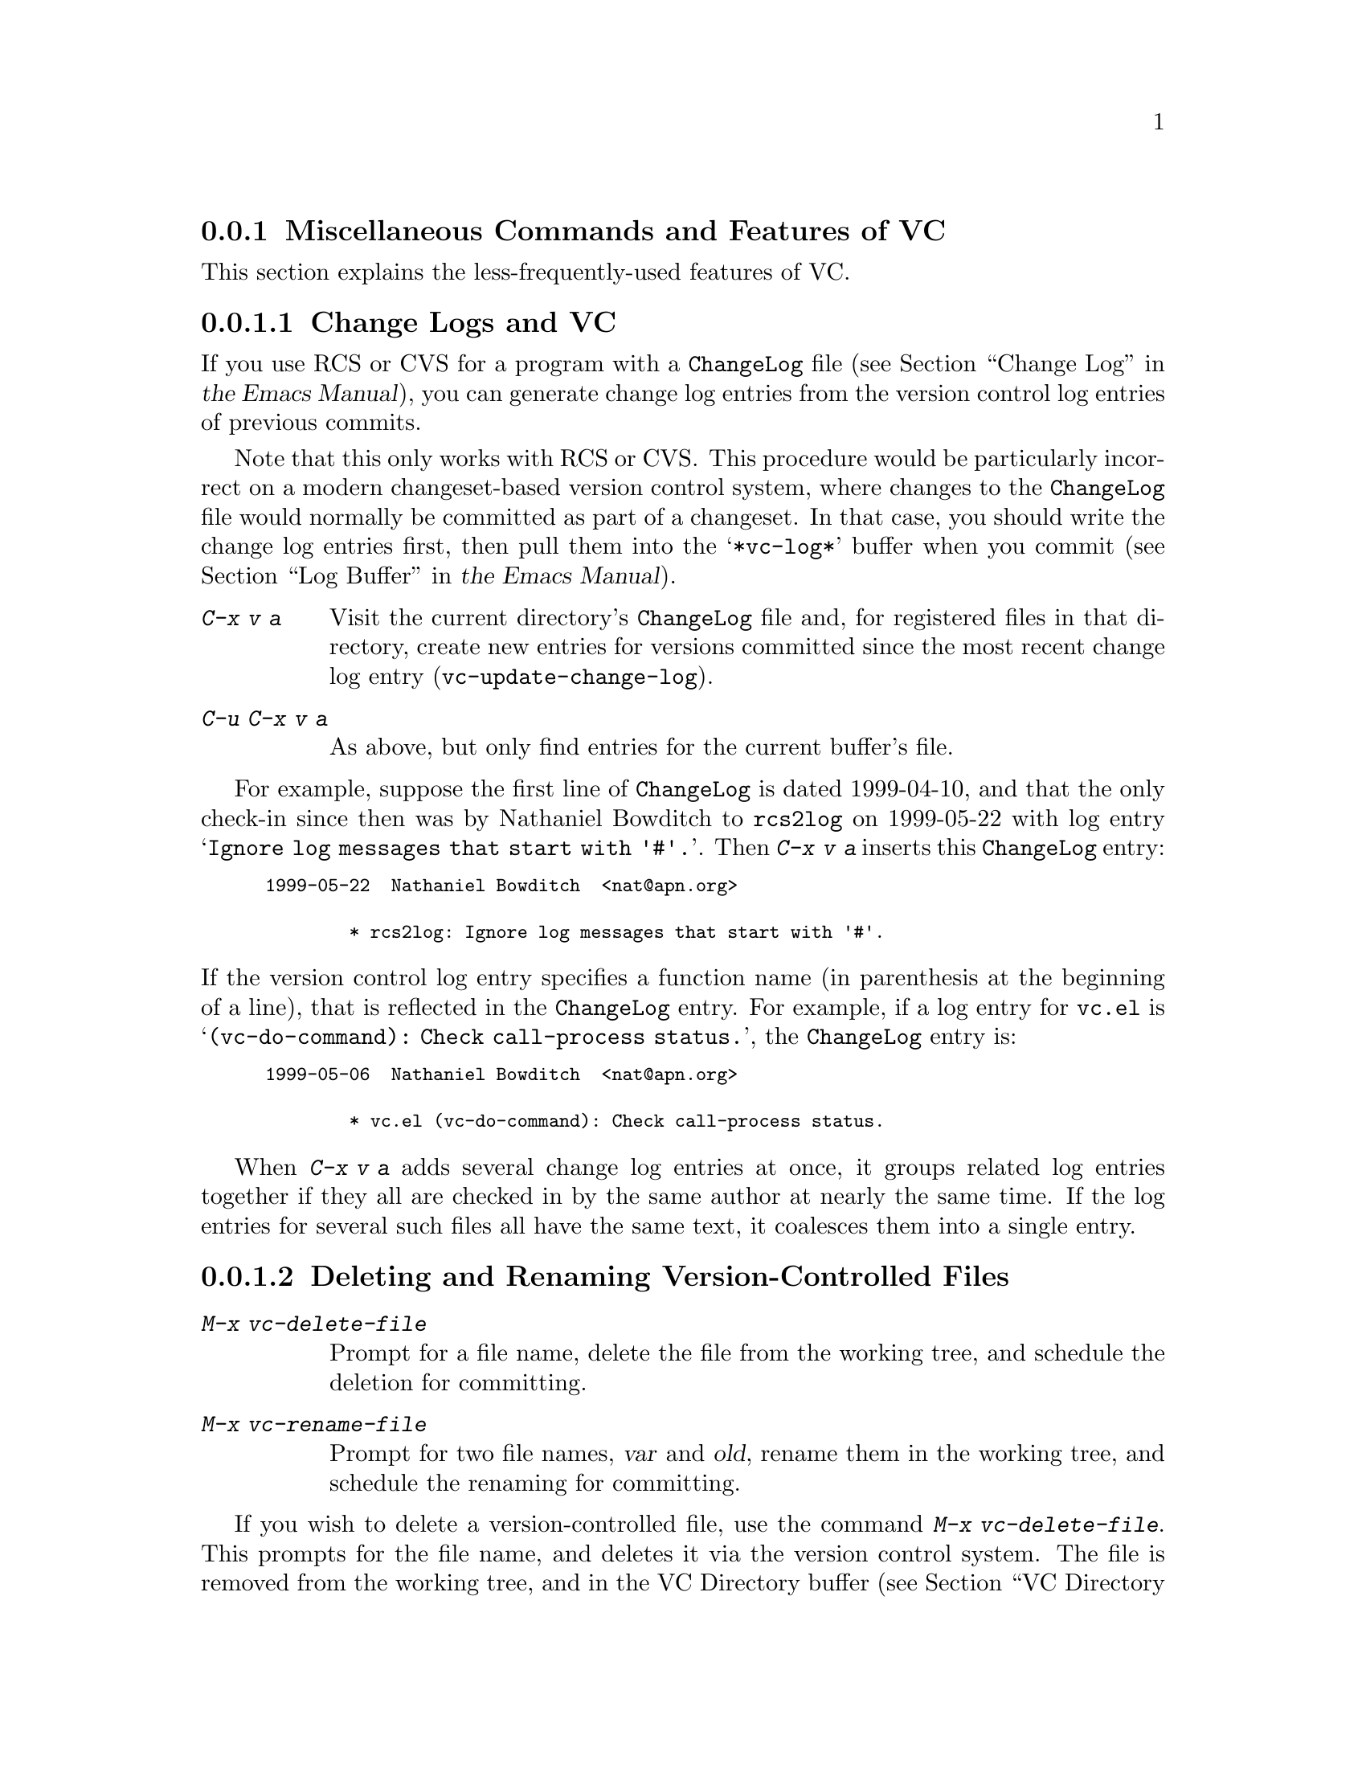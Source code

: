 @c This is part of the Emacs manual.
@c Copyright (C) 2004-2017 Free Software Foundation, Inc.
@c See file emacs.texi for copying conditions.
@c
@c This file is included either in vc-xtra.texi (when producing the
@c printed version) or in the main Emacs manual (for the on-line version).

@node Miscellaneous VC
@subsection Miscellaneous Commands and Features of VC

  This section explains the less-frequently-used features of VC.

@menu
* Change Logs and VC::  Generating a change log file from log entries.
* VC Delete/Rename::    Deleting and renaming version-controlled files.
* Revision Tags::       Symbolic names for revisions.
* Version Headers::     Inserting version control headers into working files.
@end menu

@node Change Logs and VC
@subsubsection Change Logs and VC

  If you use RCS or CVS for a program with a @file{ChangeLog} file
@iftex
(@pxref{Change Log,,,emacs, the Emacs Manual}),
@end iftex
@ifnottex
(@pxref{Change Log}),
@end ifnottex
you can generate change log entries from the version control log
entries of previous commits.

  Note that this only works with RCS or CVS@.  This procedure would be
particularly incorrect on a modern changeset-based version control
system, where changes to the @file{ChangeLog} file would normally be
committed as part of a changeset.  In that case, you should write the
change log entries first, then pull them into the @samp{*vc-log*}
buffer when you commit
@iftex
(@pxref{Log Buffer,,,emacs, the Emacs Manual}).
@end iftex
@ifnottex
(@pxref{Log Buffer}).
@end ifnottex

@table @kbd
@item C-x v a
@kindex C-x v a
@findex vc-update-change-log
Visit the current directory's @file{ChangeLog} file and, for
registered files in that directory, create new entries for versions
committed since the most recent change log entry
(@code{vc-update-change-log}).

@item C-u C-x v a
As above, but only find entries for the current buffer's file.
@end table

  For example, suppose the first line of @file{ChangeLog} is dated
1999-04-10, and that the only check-in since then was by Nathaniel
Bowditch to @file{rcs2log} on 1999-05-22 with log entry @samp{Ignore
log messages that start with '#'.}.  Then @kbd{C-x v a} inserts this
@file{ChangeLog} entry:

@iftex
@medbreak
@end iftex
@smallexample
@group
1999-05-22  Nathaniel Bowditch  <nat@@apn.org>

        * rcs2log: Ignore log messages that start with '#'.
@end group
@end smallexample
@iftex
@medbreak
@end iftex

@noindent
If the version control log entry specifies a function name (in
parenthesis at the beginning of a line), that is reflected in the
@file{ChangeLog} entry.  For example, if a log entry for @file{vc.el}
is @samp{(vc-do-command): Check call-process status.}, the
@file{ChangeLog} entry is:

@iftex
@medbreak
@end iftex
@smallexample
@group
1999-05-06  Nathaniel Bowditch  <nat@@apn.org>

        * vc.el (vc-do-command): Check call-process status.
@end group
@end smallexample
@iftex
@medbreak
@end iftex

  When @kbd{C-x v a} adds several change log entries at once, it
groups related log entries together if they all are checked in by the
same author at nearly the same time.  If the log entries for several
such files all have the same text, it coalesces them into a single
entry.

@node VC Delete/Rename
@subsubsection Deleting and Renaming Version-Controlled Files
@cindex renaming version-controlled files

@table @kbd
@item M-x vc-delete-file
Prompt for a file name, delete the file from the working tree, and
schedule the deletion for committing.

@item M-x vc-rename-file
Prompt for two file names, @var{var} and @var{old}, rename them in the
working tree, and schedule the renaming for committing.
@end table

@findex vc-delete-file
  If you wish to delete a version-controlled file, use the command
@kbd{M-x vc-delete-file}.  This prompts for the file name, and deletes
it via the version control system.  The file is removed from the
working tree, and in the VC Directory buffer
@iftex
(@pxref{VC Directory Mode,,, emacs, the Emacs Manual}),
@end iftex
@ifnottex
(@pxref{VC Directory Mode}),
@end ifnottex
it is displayed with the @samp{removed} status.  When you commit it,
the deletion takes effect in the repository.

@findex vc-rename-file
  To rename a version-controlled file, type @kbd{M-x vc-rename-file}.
This prompts for two arguments: the name of the file you wish to
rename, and the new name; then it performs the renaming via the
version control system.  The renaming takes effect immediately in the
working tree, and takes effect in the repository when you commit the
renamed file.

  On modern version control systems that have built-in support for
renaming, the renamed file retains the full change history of the
original file.  On CVS and older version control systems, the
@code{vc-rename-file} command actually works by creating a copy of the
old file under the new name, registering it, and deleting the old
file.  In this case, the change history is not preserved.

@node Revision Tags
@subsubsection Revision Tags
@cindex revision tag
@cindex tags for version control

  Most version control systems allow you to apply a @dfn{revision tag}
to a specific version of a version-controlled tree.  On modern
changeset-based version control systems, a revision tag is simply a
symbolic name for a particular revision.  On older file-based systems
like CVS, each tag is added to the entire set of version-controlled
files, allowing them to be handled as a unit.  Revision tags are
commonly used to identify releases that are distributed to users.

  There are two basic commands for tags; one makes a tag with a given
name, the other retrieves a named tag.

@table @code
@kindex C-x v s
@findex vc-create-tag
@item C-x v s @var{name} @key{RET}
Define the working revision of every registered file in or under the
current directory as a tag named @var{name}
(@code{vc-create-tag}).

@kindex C-x v r
@findex vc-retrieve-tag
@item C-x v r @var{name} @key{RET}
For all registered files at or below the current directory level,
retrieve the tagged revision @var{name}. This command will switch to a
branch if @var{name} is a branch name and your VCS distinguishes
branches from tags.  (@code{vc-retrieve-tag}).

This command reports an error if any files are locked at or below the
current directory, without changing anything; this is to avoid
overwriting work in progress.
@end table

  You can give a tag or branch name as an argument to @kbd{C-x v =} or
@kbd{C-x v ~}
@iftex
(@pxref{Old Revisions,,,emacs, the Emacs Manual}).
@end iftex
@ifnottex
(@pxref{Old Revisions}).
@end ifnottex
Thus, you can use it to compare a tagged version against the current files,
or two tagged versions against each other.

  On SCCS, VC implements tags itself; these tags are visible only
through VC@.  Most later systems (including CVS, Subversion, bzr, git,
and hg) have a native tag facility, and VC uses it where available;
those tags will be visible even when you bypass VC.

  In file-based version control systems, when you rename a registered
file you need to rename its master along with it; the command
@code{vc-rename-file} will do this automatically
@iftex
(@pxref{VC Delete/Rename,,,emacs, the Emacs Manual}).
@end iftex
@ifnottex
(@pxref{VC Delete/Rename}).
@end ifnottex
If you are using SCCS, you must also update the records of the tag, to
mention the file by its new name (@code{vc-rename-file} does this,
too).  An old tag that refers to a master file that no longer exists
under the recorded name is invalid; VC can no longer retrieve it.  It
would be beyond the scope of this manual to explain enough about RCS
and SCCS to explain how to update the tags by hand.  Using
@code{vc-rename-file} makes the tag remain valid for retrieval, but it
does not solve all problems.  For example, some of the files in your
program probably refer to others by name.  At the very least, the
makefile probably mentions the file that you renamed.  If you retrieve
an old tag, the renamed file is retrieved under its new name, which is
not the name that the makefile expects.  So the program won't really
work as retrieved.

@node Version Headers
@subsubsection Inserting Version Control Headers

  On Subversion, CVS, RCS, and SCCS, you can put certain special
strings called @dfn{version headers} into a work file.  When the file
is committed, the version control system automatically puts the
revision number, the name of the user who made the commit, and other
relevant information into the version header.

@vindex vc-consult-headers
  VC does not normally use the information in the version headers.  As
an exception, when using RCS, Emacs uses the version header, if there
is one, to determine the file version, since it is often more reliable
than the RCS master file.  To inhibit using the version header this
way, change the variable @code{vc-consult-headers} to @code{nil}.

@findex vc-insert-headers
@vindex vc-@var{backend}-header
  To insert a suitable header string into the current buffer, use the
command @kbd{M-x vc-insert-headers}.  This command works only on
Subversion, CVS, RCS, and SCCS@.  The variable
@code{vc-@var{backend}-header} contains the list of keywords to insert
into the version header; for instance, CVS uses @code{vc-cvs-header},
whose default value is @code{'("\$Id\$")}.  (The extra backslashes
prevent the string constant from being interpreted as a header, if the
Emacs Lisp file defining it is maintained with version control.)  The
@code{vc-insert-headers} command inserts each keyword in the list on a
new line at point, surrounded by tabs, and inside comment delimiters
if necessary.

@vindex vc-static-header-alist
  The variable @code{vc-static-header-alist} specifies further strings
to add based on the name of the buffer.  Its value should be a list of
elements of the form @code{(@var{regexp} . @var{format})}.  Whenever
@var{regexp} matches the buffer name, @var{format} is also inserted as
part of the version header.  A @samp{%s} in @var{format} is replaced
with the file's version control type.

@node Customizing VC
@subsection Customizing VC

@vindex vc-handled-backends
  The variable @code{vc-handled-backends} determines which version
control systems VC should handle.  The default value is @code{(RCS CVS
SVN SCCS Bzr Git Hg Mtn Arch)}, so it contains all the version systems
that are currently supported.  If you want VC to ignore one or more of
these systems, exclude its name from the list.  To disable VC
entirely, set this variable to @code{nil}.

  The order of systems in the list is significant: when you visit a
file registered in more than one system, VC uses the system that comes
first in @code{vc-handled-backends} by default.  The order is also
significant when you register a file for the first time
@iftex
(@pxref{Registering,,,emacs, the Emacs Manual}).
@end iftex
@ifnottex
(@pxref{Registering}).
@end ifnottex

@menu
* General VC Options::  Options that apply to multiple back ends.
* RCS and SCCS::        Options for RCS and SCCS.
* CVS Options::         Options for CVS.
@end menu

@node General VC Options
@subsubsection General Options

@vindex vc-make-backup-files
  Emacs normally does not save backup files for source files that are
maintained with version control.  If you want to make backup files even
for files that use version control, set the variable
@code{vc-make-backup-files} to a non-@code{nil} value.

@vindex vc-follow-symlinks
@cindex symbolic links (and version control)
  Editing a version-controlled file through a symbolic link may cause
unexpected results, if you are unaware that the underlying file is
version-controlled.  The variable @code{vc-follow-symlinks} controls
what Emacs does if you try to visit a symbolic link pointing to a
version-controlled file.  If the value is @code{ask} (the default),
Emacs asks for confirmation.  If it is @code{nil}, Emacs just displays
a warning message.  If it is @code{t}, Emacs automatically follows the
link and visits the real file instead.

@vindex vc-suppress-confirm
  If @code{vc-suppress-confirm} is non-@code{nil}, then @kbd{C-x v v}
and @kbd{C-x v i} can save the current buffer without asking, and
@kbd{C-x v u} also operates without asking for confirmation.

@vindex vc-command-messages
  VC mode does much of its work by running the shell commands for the
appropriate version control system.  If @code{vc-command-messages} is
non-@code{nil}, VC displays messages to indicate which shell commands
it runs, and additional messages when the commands finish.

@node RCS and SCCS
@subsubsection Options for RCS and SCCS

@cindex non-strict locking (RCS)
@cindex locking, non-strict (RCS)
  By default, RCS uses locking to coordinate the activities of several
users, but there is a mode called @dfn{non-strict locking} in which
you can check-in changes without locking the file first.  Use
@samp{rcs -U} to switch to non-strict locking for a particular file,
see the @code{rcs} manual page for details.

  When deducing the version control state of an RCS file, VC first
looks for an RCS version header string in the file (@pxref{Version
Headers}).  If there is no header string, VC normally looks at the
file permissions of the work file; this is fast.  But there might be
situations when the file permissions cannot be trusted.  In this case
the master file has to be consulted, which is rather expensive.  Also
the master file can only tell you @emph{if} there's any lock on the
file, but not whether your work file really contains that locked
version.

@vindex vc-consult-headers
  You can tell VC not to use version headers to determine the file
status by setting @code{vc-consult-headers} to @code{nil}.  VC then
always uses the file permissions (if it is supposed to trust them), or
else checks the master file.

  VC determines the version control state of files under SCCS much as
with RCS@.  It does not consider SCCS version headers, though.  Thus,
the variable @code{vc-consult-headers} does not affect SCCS use.

@node CVS Options
@subsubsection Options specific for CVS

@vindex vc-cvs-global-switches
  You can specify additional command line options to pass to all CVS
operations in the variable @code{vc-cvs-global-switches}.  These
switches are inserted immediately after the @code{cvs} command, before
the name of the operation to invoke.

@vindex vc-stay-local
@vindex vc-cvs-stay-local
@cindex remote repositories (CVS)
  When using a CVS repository on a remote machine, VC can try keeping
network interactions to a minimum.  This is controlled by the variable
@code{vc-cvs-stay-local}.  There is another variable,
@code{vc-stay-local}, which enables the feature also for other back
ends that support it, including CVS@.  In the following, we will talk
only about @code{vc-cvs-stay-local}, but everything applies to
@code{vc-stay-local} as well.

  If @code{vc-cvs-stay-local} is @code{only-file} (the default), VC
determines the version control status of each file using only the
entry in the local CVS subdirectory and the information returned by
previous CVS commands.  As a consequence, if you have modified a file
and somebody else has checked in other changes, you will not be
notified of the conflict until you try to commit.

  If you change @code{vc-cvs-stay-local} to @code{nil}, VC queries the
remote repository @emph{before} it decides what to do in
@code{vc-next-action} (@kbd{C-x v v}), just as it does for local
repositories.

  You can also set @code{vc-cvs-stay-local} to a regular expression
that is matched against the repository host name; VC then stays local
only for repositories from hosts that match the pattern.

@cindex automatic version backups
  When using a remote repository, Emacs normally makes @dfn{automatic
version backups} of the original versions of each edited file.  These
local backups are made whenever you save the first changes to a file,
and they are removed after you commit your changes to the repository.
(Note that these are not the same as ordinary Emacs backup files;
@iftex
@pxref{Backup,,,emacs, the Emacs Manual}.)
@end iftex
@ifnottex
@pxref{Backup}.)
@end ifnottex
Commands like @kbd{C-x v =} and @kbd{C-x v u} make use of automatic
version backups, if possible, to avoid having to access the network.

  Setting @code{vc-cvs-stay-local} to @code{nil} disables the making
of automatic version backups.

@cindex manual version backups
  Automatic version backups have names of the form
@w{@code{@var{file}.~@var{version}.~}}.  This is similar to the name
that @kbd{C-x v ~} saves old versions to
@iftex
(@pxref{Old Revisions,,,emacs, the Emacs Manual}),
@end iftex
@ifnottex
(@pxref{Old Revisions}),
@end ifnottex
except for the additional dot (@samp{.}) after the version.  The
relevant VC commands can use both kinds of version backups.  The main
difference is that the manual version backups made by @kbd{C-x v
~} are not deleted automatically when you commit.

@cindex locking (CVS)
  CVS does not use locking by default, but there are ways to enable
locking-like behavior using its @env{CVSREAD} or @dfn{watch} feature;
see the CVS documentation for details.  If that case, you can use
@kbd{C-x v v} in Emacs to toggle locking, as you would for a
locking-based version control system
@iftex
(@pxref{VC With A Locking VCS,,,emacs, the Emacs Manual}).
@end iftex
@ifnottex
(@pxref{VC With A Locking VCS}).
@end ifnottex
